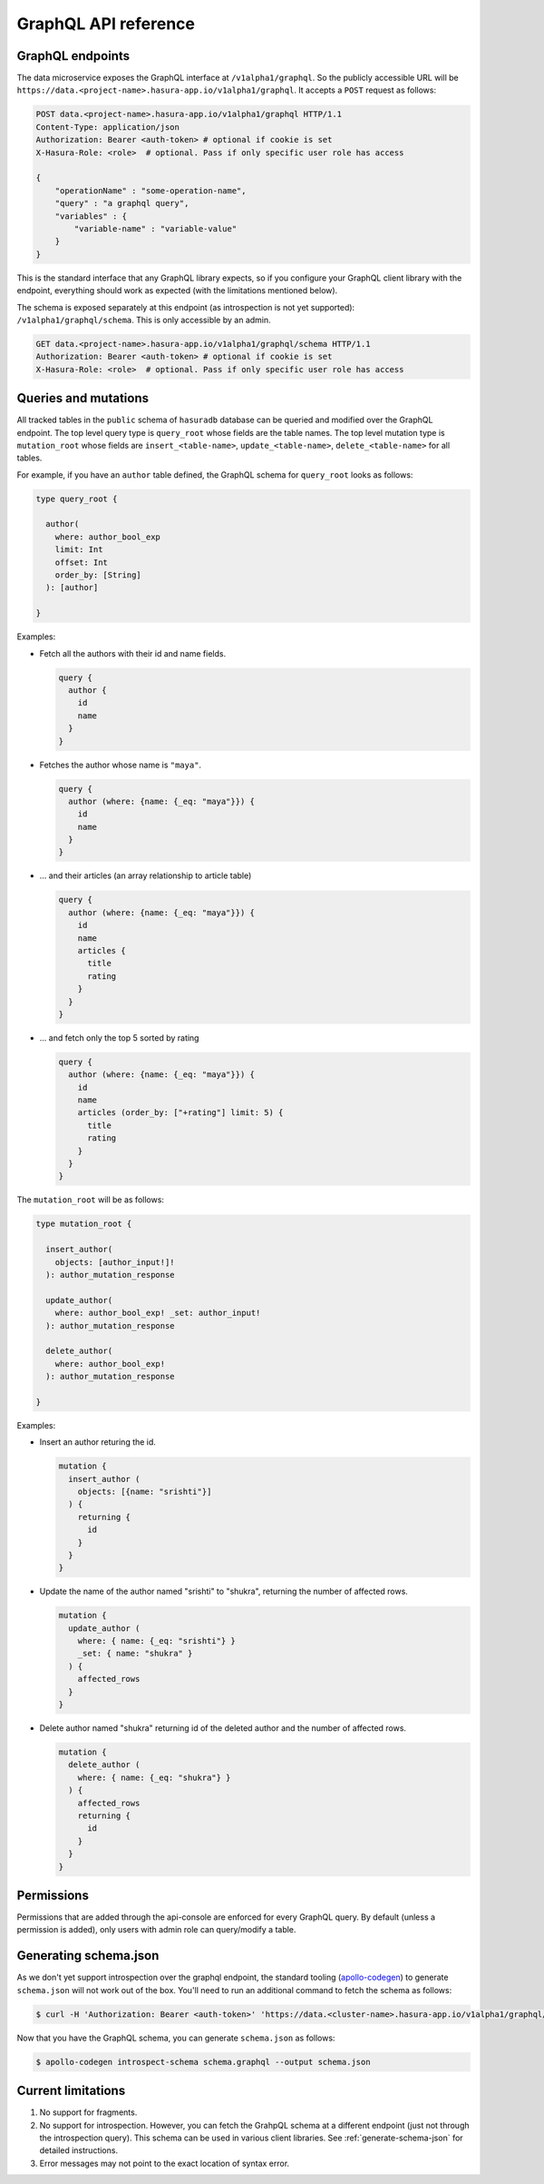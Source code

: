 .. _data-graphql:

GraphQL API reference
=====================

GraphQL endpoints
-----------------

The data microservice exposes the GraphQL interface at ``/v1alpha1/graphql``. So the publicly accessible URL will be
``https://data.<project-name>.hasura-app.io/v1alpha1/graphql``. It accepts a ``POST`` request as follows:

.. code-block:: http

   POST data.<project-name>.hasura-app.io/v1alpha1/graphql HTTP/1.1
   Content-Type: application/json
   Authorization: Bearer <auth-token> # optional if cookie is set
   X-Hasura-Role: <role>  # optional. Pass if only specific user role has access

   {
       "operationName" : "some-operation-name",
       "query" : "a graphql query",
       "variables" : {
           "variable-name" : "variable-value"
       }
   }

This is the standard interface that any GraphQL library expects, so if you configure your GraphQL client library with
the endpoint, everything should work as expected (with the limitations mentioned below).

The schema is exposed separately at this endpoint (as introspection is not yet supported): ``/v1alpha1/graphql/schema``.
This is only accessible by an admin.

.. code-block:: http

   GET data.<project-name>.hasura-app.io/v1alpha1/graphql/schema HTTP/1.1
   Authorization: Bearer <auth-token> # optional if cookie is set
   X-Hasura-Role: <role>  # optional. Pass if only specific user role has access

Queries and mutations
---------------------

All tracked tables in the ``public`` schema of ``hasuradb`` database can be queried and modified over the GraphQL
endpoint. The top level query type is ``query_root`` whose fields are the table names. The top level mutation type
is ``mutation_root`` whose fields are ``insert_<table-name>``, ``update_<table-name>``, ``delete_<table-name>``
for all tables.

For example, if you have an ``author`` table defined, the GraphQL schema for ``query_root`` looks as follows:

.. code-block:: graphql

   type query_root {

     author(
       where: author_bool_exp
       limit: Int
       offset: Int
       order_by: [String]
     ): [author]

   }

Examples:

- Fetch all the authors with their id and name fields.

  .. code-block:: graphql

     query {
       author {
         id
         name
       }
     }

- Fetches the author whose name is ``"maya"``.

  .. code-block:: graphql

     query {
       author (where: {name: {_eq: "maya"}}) {
         id
         name
       }
     }

- ... and their articles (an array relationship to article table)

  .. code-block:: graphql

     query {
       author (where: {name: {_eq: "maya"}}) {
         id
         name
         articles {
           title
           rating
         }
       }
     }

- ... and fetch only the top 5 sorted by rating

  .. code-block:: graphql

     query {
       author (where: {name: {_eq: "maya"}}) {
         id
         name
         articles (order_by: ["+rating"] limit: 5) {
           title
           rating
         }
       }
     }

The ``mutation_root`` will be as follows:

.. code-block:: graphql

   type mutation_root {

     insert_author(
       objects: [author_input!]!
     ): author_mutation_response

     update_author(
       where: author_bool_exp! _set: author_input!
     ): author_mutation_response

     delete_author(
       where: author_bool_exp!
     ): author_mutation_response

   }

Examples:

- Insert an author returing the id.

  .. code-block:: graphql

     mutation {
       insert_author (
         objects: [{name: "srishti"}]
       ) {
         returning {
           id
         }
       }
     }

- Update the name of the author named "srishti" to "shukra", returning the number of affected rows.

  .. code-block:: graphql

     mutation {
       update_author (
         where: { name: {_eq: "srishti"} }
         _set: { name: "shukra" }
       ) {
         affected_rows
       }
     }

- Delete author named "shukra" returning id of the deleted author and the number of affected rows.

  .. code-block:: graphql

     mutation {
       delete_author (
         where: { name: {_eq: "shukra"} }
       ) {
         affected_rows
         returning {
           id
         }
       }
     }

Permissions
-----------

Permissions that are added through the api-console are enforced for every GraphQL query. By default (unless a
permission is added), only users with admin role can query/modify a table.

.. _generate-schema-json:

Generating schema.json
----------------------

As we don't yet support introspection over the graphql endpoint, the standard tooling
(`apollo-codegen <https://github.com/apollographql/apollo-codegen>`_) to generate ``schema.json`` will not work out
of the box. You'll need to run an additional command to fetch the schema as follows:

.. code-block:: Bash

   $ curl -H 'Authorization: Bearer <auth-token>' 'https://data.<cluster-name>.hasura-app.io/v1alpha1/graphql/schema' | jq -r '.schema' > schema.graphql

Now that you have the GraphQL schema, you can generate ``schema.json`` as follows:

.. code-block:: Bash

   $ apollo-codegen introspect-schema schema.graphql --output schema.json

Current limitations
-------------------

1. No support for fragments.
2. No support for introspection. However, you can fetch the GrahpQL schema at a different endpoint (just not through
   the introspection query). This schema can be used in various client libraries. See :ref:`generate-schema-json` for
   detailed instructions.
3. Error messages may not point to the exact location of syntax error.
